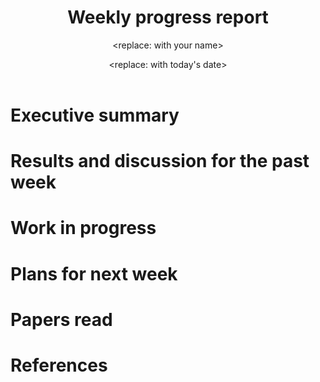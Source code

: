 #+TEMPLATE: Weekly progress report
#+key: weekly-progress-report
#+group: reports
#+contributor: John Kitchin <jkitchin@andrew.cmu.edu>
#+default-filename: weekly-progress-report.org

#+TITLE: Weekly progress report
#+AUTHOR: <replace: with your name>
#+DATE: <replace: with today's date>

# Create a new report each week. It is fine to link to previous reports if you are continuing discussion from them.

* Executive summary
# Briefly summarize the report in 1-2 paragraphs here. This summary should describe in bullet form the current goals. You may want to link to a project file that describes the project goals.


* Results and discussion for the past week
# Use this section to describe what was completed in the past week. Feel free to include tables, figures, and discussion. Short scripts are ok, but longer ones should go in an appendix with a reference link. This section should be complete enough for me to understand what you have done and what it means. It does not need to be excessively long. Use complete sentences, and a scientific writing style.


* Work in progress
# Briefly describe the work that is currently in progress, experiments, analysis, calculations, etc... Use subsections to organize your report.


* Plans for next week
# List specific plans that you plan to do in the next week. We will review these in the next report and discuss if they have been completed.


* Papers read
# Briefly summarize one or two papers with citations you read that are related to your work. This does not need to be more than a few sentences per paper, and does not need to be more than one or two papers unless this was a major effort for the week.


* References
# put bibliography link here
